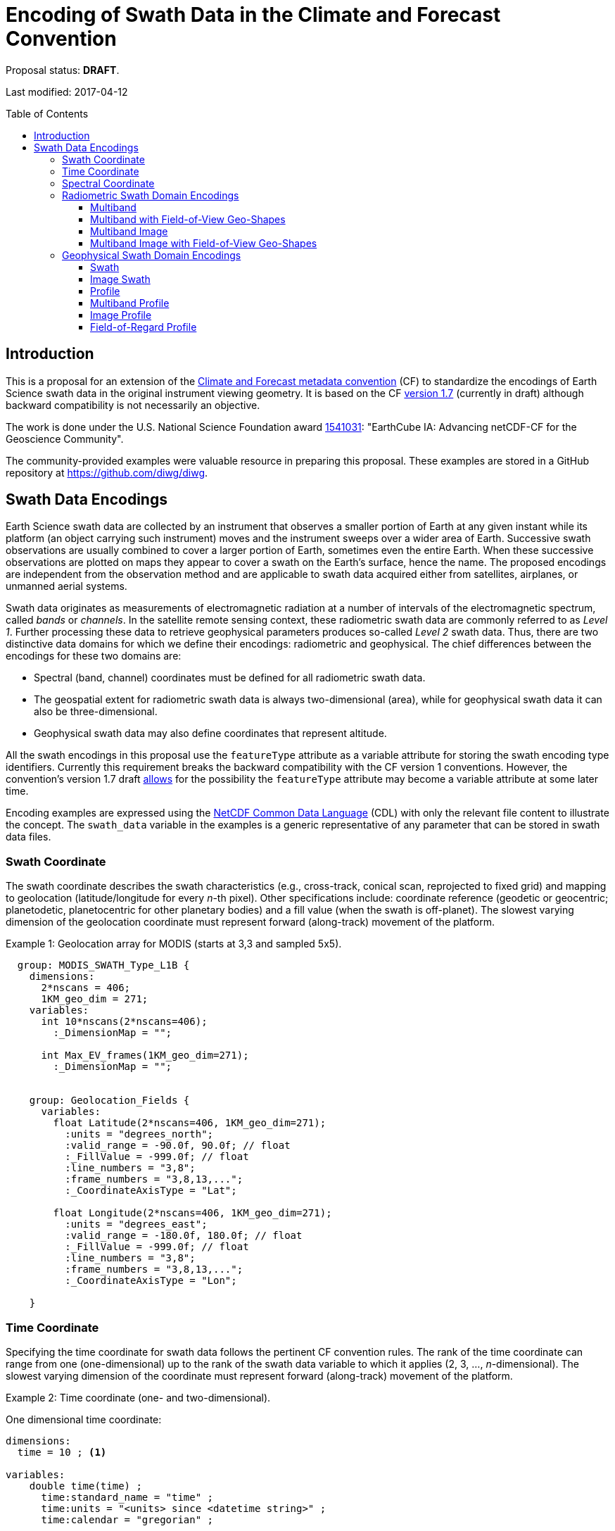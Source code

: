 = Encoding of Swath Data in the Climate and Forecast Convention
:toc: preamble
:toclevels: 4
:icons: font

====
Proposal status: *[red]#DRAFT#*.

Last modified: 2017-04-12
====

// Example counter
:example-count: 0

== Introduction

This is a proposal for an extension of the http://cfconventions.org[Climate and Forecast metadata convention] (CF) to standardize the encodings of Earth Science swath data in the original instrument viewing geometry. It is based on the CF http://cfconventions.org/cf-conventions/cf-conventions.html[version 1.7] (currently in draft) although backward compatibility is not necessarily an objective.

The work is done under the U.S. National Science Foundation award https://www.nsf.gov/awardsearch/showAward?AWD_ID=1541031[1541031]: "EarthCube IA: Advancing netCDF-CF for the Geoscience Community".

The community-provided examples were valuable resource in preparing this proposal. These examples are stored in a GitHub repository at https://github.com/diwg/diwg.

== Swath Data Encodings

Earth Science swath data are collected by an instrument that observes a smaller portion of Earth at any given instant while its platform (an object carrying such instrument) moves and the instrument sweeps over a wider area of Earth. Successive swath observations are usually combined to cover a larger portion of Earth, sometimes even the entire Earth. When these successive observations are plotted on maps they appear to cover a swath on the Earth's surface, hence the name. The proposed encodings are independent from the observation method and are applicable to swath data acquired either from satellites, airplanes, or unmanned aerial systems.

Swath data originates as measurements of electromagnetic radiation at a number of intervals of the electromagnetic spectrum, called _bands_ or _channels_. In the satellite remote sensing context, these radiometric swath data are commonly referred to as _Level 1_. Further processing these data to retrieve geophysical parameters produces so-called _Level 2_ swath data. Thus, there are two distinctive data domains for which we define their encodings: radiometric and geophysical. The chief differences between the encodings for these two domains are:

* Spectral (band, channel) coordinates must be defined for all radiometric swath data.
* The geospatial extent for radiometric swath data is always two-dimensional (area), while for geophysical swath data it can also be three-dimensional.
* Geophysical swath data may also define coordinates that represent altitude.

All the swath encodings in this proposal use the `featureType` attribute as a variable attribute for storing the swath encoding type identifiers. Currently this requirement breaks the backward compatibility with the CF version 1 conventions. However, the convention's version 1.7 draft http://cfconventions.org/cf-conventions/cf-conventions.html#_features_and_feature_types[allows] for the possibility the `featureType` attribute may become a variable attribute at some later time.

Encoding examples are expressed using the http://www.unidata.ucar.edu/software/netcdf/netcdf/CDL-Syntax.html#CDL-Syntax[NetCDF Common Data Language] (CDL) with only the relevant file content to illustrate the concept. The `swath_data` variable in the examples is a generic representative of any parameter that can be stored in swath data files.

=== Swath Coordinate

The swath coordinate describes the swath characteristics (e.g., cross-track, conical scan, reprojected to fixed grid) and mapping to geolocation (latitude/longitude for every _n_-th pixel). Other specifications include: coordinate reference (geodetic or geocentric; planetodetic, planetocentric for other planetary bodies) and a fill value (when the swath is off-planet). The slowest varying dimension of the geolocation coordinate must represent forward (along-track) movement of the platform.

[caption="Example {counter:example-count}: "]
.Geolocation array for MODIS (starts at 3,3 and sampled 5x5).
====
----
  group: MODIS_SWATH_Type_L1B {
    dimensions:
      2*nscans = 406;
      1KM_geo_dim = 271;
    variables:
      int 10*nscans(2*nscans=406);
        :_DimensionMap = "";

      int Max_EV_frames(1KM_geo_dim=271);
        :_DimensionMap = "";


    group: Geolocation_Fields {
      variables:
        float Latitude(2*nscans=406, 1KM_geo_dim=271);
          :units = "degrees_north";
          :valid_range = -90.0f, 90.0f; // float
          :_FillValue = -999.0f; // float
          :line_numbers = "3,8";
          :frame_numbers = "3,8,13,...";
          :_CoordinateAxisType = "Lat";

        float Longitude(2*nscans=406, 1KM_geo_dim=271);
          :units = "degrees_east";
          :valid_range = -180.0f, 180.0f; // float
          :_FillValue = -999.0f; // float
          :line_numbers = "3,8";
          :frame_numbers = "3,8,13,...";
          :_CoordinateAxisType = "Lon";

    }
----

====

=== Time Coordinate

Specifying the time coordinate for swath data follows the pertinent CF convention rules. The rank of the time coordinate can range from one (one-dimensional) up to the rank of the swath data variable to which it applies (2, 3, ..., _n_-dimensional). The slowest varying dimension of the coordinate must represent forward (along-track) movement of the platform.

[caption="Example {counter:example-count}: "]
.Time coordinate (one- and two-dimensional).
====
One dimensional time coordinate:
----
dimensions:
  time = 10 ; <1>

variables:
    double time(time) ;
      time:standard_name = "time" ;
      time:units = "<units> since <datetime string>" ;
      time:calendar = "gregorian" ;
----
<1> The dimension represents forward (along track) platform movement. It can also be an unlimited dimension (`time = UNLIMITED`).

Two dimensional time coordinate:
----
dimensions:
  atrack = 78 ;
  xtrack = 2048 ;

variables:
    double time(atrack, xtrack) ; <1>
      time:standard_name = "time" ;
      time:units = "<units> since <datetime string>" ;
      time:calendar = "gregorian" ;
----
<1> Time coordinates with the rank greater than one must be listed in the `coordinates` attribute of their swath data variables.
====

NOTE: Some satellite swath data use the International Atomic Time (TAI) which currently is not supported by the CF convention (see this http://mailman.cgd.ucar.edu/pipermail/cf-metadata/2015/058061.html[thread] on the CF mailing list for background). The encoding examples in this proposal use the Gregorian calendar.

=== Spectral Coordinate

Specifying bands (channels) is done with spectral coordinates. Band information can either be numerical (e.g., wavelength, wavenumber, or frequency) or character (contained in a string).

[caption="Example {counter:example-count}: "]
.Numerical spectral coordinate.
====
----
dimensions:
  band = 5 ; <1>

variables:
  float band(band) ; <2>
    band:standard_name = "sensor_band_central_radiation_wavelength" ; <3>
    band:units = "μm" ;
----
<1> Number of bands.
<2> The `band` variable is a coordinate variable.
<3> One of the standard names specifically for numerical band data. The other two names are `sensor_band_central_radiation_wavenumber` and `sensor_band_central_radiation_frequency`.
====

String band information is applicable to cases where bands cannot be differentiated solely numerically, for example, when polarization together with electromagnetic spectrum interval definition has to be combined.

[caption="Example {counter:example-count}: "]
.String band coordinate.
====
For the netCDF classic model:
----
dimensions:
  band_enum = 5 ; <1>
  band_strlen = 10 ; <2>

variables:
  char band(band_enum, band_strlen) ;
    band:standard_name = "sensor_band_identifier" ; <3>
----
<1> Number of bands.
<2> Number of characters of the longest band string identifier.
<3> The standard name specifically for band string identifiers.

For the netCDF extended model (strongly recommended to use):
----
dimensions:
  band_enum = 5 ;

variables:
  string band(band_enum) ;
     band:standard_name = "sensor_band_identifier" ;
----
====

=== Radiometric Swath Domain Encodings

==== Multiband

Multiband swath data are very common, collected over an area on the Earth as successive across-track observations at a number of different spectral bands.

[caption="Example {counter:example-count}: "]
.Multiband data with numerical spectral coordinate.
====
----
dimensions:
  time = 120 ;
  scan = 512 ;
  band = 8 ;

variables:
  float band(band) ;
    band:standard_name = "sensor_band_central_radiation_wavelength" ;
    band:units = "μm" ;

  float lat(time, scan) ;
    lat:standard_name = "latitude" ;
    lat:units = "degrees_north" ;

  float lon(time, scan) ;
    lon:standard_name = "longitude" ;
    lon:units = "degrees_east" ;

  double time(time) ;
    time:standard_name = "time" ;
    time:units = "<units> since <datetime string>" ;
    time:calendar = "gregorian" ;

  float swath_data(time, scan, band) ;
    swath_data:featureType = "multibandSwath" ;
    swath_data:coordinates = "lon lat" ;
----
====

Another encoding of the Multiband Swath with string-valued band coordinate because numerical information may not always be sufficient to distinguish between spectral bands.

[caption="Example {counter:example-count}: "]
.Multiband data with string spectral coordinate.
====
----
dimensions:
  time = UNLIMITED ;
  scan = 1024 ;
  band_enum = 8 ;

variables:
  string band(band_enum) ;
    band:standard_name = "sensor_band_identifier" ;

  float lat(time, scan) ;
    lat:standard_name = "latitude" ;
    lat:units = "degrees_north" ;

  float lon(time, scan) ;
    lon:standard_name = "longitude" ;
    lon:units = "degrees_east" ;

  double time(time) ;
    time:standard_name = "time" ;
    time:units = "<units> since <datetime string>" ;
    time:calendar = "gregorian" ;

  float swath_data(time, scan, band_enum) ;
    swath_data:featureType = "multibandSwath" ;
    swath_data:coordinates = "lon lat band" ;
----
====

==== Multiband with Field-of-View Geo-Shapes

Sometimes it may be desirable to specify the geo-shape of each field-of-view (FOV) together with the swath data. The Multiband Swath encoding is extended with _boundary variables_ which define FOV geospatial extent. The encoding example below is appropriate if:

* FOV geospatial extent can be represented with a single geopolygon with no holes; and
* the number of vertices for all FOV geopolygons is the same.

[caption="Example {counter:example-count}: "]
.Multiband data with field-of-view geopolygons.
====
----
dimensions:
  time = 10 ;
  scan = 512 ;
  band = 5 ;
  vertices = 4 ; <1>

variables:
  float band(band) ;
    band:standard_name = "sensor_band_central_radiation_wavelength" ;
    band:units = "μm" ;

  float lat(time, scan) ;
    lat:standard_name = "latitude" ;
    lat:units = "degrees_north" ;
    lat:bounds = "lat_vertex" ; <2>

  float lat_vertex(time, scan, vertices) ; <3>

  float lon(time, scan) ;
    lon:standard_name = "longitude" ;
    lon:units = "degrees_east" ;
    lon:bounds = "lon_vertex" ; <2>

  float lon_vertex(time, scan, vertices) ; <3>

  double time(time) ;
    time:standard_name = "time" ;
    time:units = "<units> since <datetime string>" ;
    time:calendar = "gregorian" ;

  float swath_data(time, scan, band) ;
    swath_data:featureType = "multibandSwath" ;
    swath_data:coordinates = "lon lat" ;
----
<1> The dimension declares the number of FOV geopolygon vertices.
<2> Boundary variables, `lat_vertex` and `lon_vertex`, are associated with their respective coordinates.
<3> The boundary variables have one more dimension, the fastest-varying one, than their respective coordinates. They link an FOV `(time, scan)` with its geopolygon specified by the vertices `(lat_vertex(time, scan, n), lon_vertex(time, scan, n))`, for `n=0,..., vertices-1`. The geolocation `(lat(time, scan), lon(time, scan))` has to be contained within this geopolygon. The vertices must be ordered anticlockwise when viewed in the `lon`-`lat` plane from above.
====

==== Multiband Image

So far the presented encodings are for swath data where a single time instance applies to all across-track observations belonging to one along-track group. Single time instance can also apply to a number of successive along-track groups of observations, for example in the case of two-dimensional imaging sensors which can acquire swath data as a multiband image.

[caption="Example {counter:example-count}: "]
.Multiband Image data.
====
----
dimensions:
  time = 1 ;
  nrows = 2048 ; <1>
  ncols = 2048 ; <2>
  band = 10 ;

variables:
  float band(band) ;
    band:standard_name = "sensor_band_central_radiation_wavelength" ;
    band:units = "μm" ;

  float lat(time, nrows, ncols) ;
     lat:standard_name = "latitude" ;
     lat:units = "degrees_north" ;

  float lon(time, nrows, ncols) ;
     lon:standard_name = "longitude" ;
     lon:units = "degrees_east" ;

  double time(time) ;
     time:standard_name = "time" ;
     time:units = "<units> since <datetime string>" ;
     time:calendar = "gregorian" ;

  float swath_data(time, nrows, ncols, band) ;
     swath_data:featureType = "multibandImageSwath" ;
     swath_data:coordinates = "lon lat" ;
----
<1> Number of rows of the two-dimensional imaging sensor.
<2> Number of columns of the two-dimensional imaging sensor.
====

The same encoding is applicable to swath data from hyperspectral sounding instruments which make observations with their detectors arranged into a grid, typically 2-by-2 or 3-by-3. Such grouping of the field-of-views is referred to as one field-of-regard (FOR). The following example is identical to the previous one except for two dimensions with changed names.

[caption="Example {counter:example-count}: "]
.Multiband Image data for each field-of-regard/field-of-view.
====
----
dimensions:
  time = 50 ;
  FOR = 45 ; <1>
  FOV = 9 ; <2>
  band = 1305 ;

variables:
  float band(band) ;
    band:standard_name = "sensor_band_central_radiation_wavelength" ;
    band:units = "μm" ;

  short FOV(FOV); <3>
    FOV:long_name = "Field-of-view ordinal number" ;

  float lat(time, FOR, FOV) ;
    lat:standard_name = "latitude" ;
    lat:units = "degrees_north" ;

  float lon(time, FOR, FOV) ;
    lon:standard_name = "longitude" ;
    lon:units = "degrees_east" ;

  double time(time) ;
    time:standard_name = "time" ;
    time:units = "<units> since <datetime string>" ;
    time:calendar = "gregorian" ;

  float swath_data(time, FOR, FOV, band) ;
    swath_data:featureType = "multibandImageSwath" ;
    swath_data:coordinates = "lon lat" ;
----
<1> The number of field-of-regards in one across-track scan.
<2> The number of field-of-views within one field-of-regard.
<3> This variable can be left out if there is no need to define a particular ordering of field-of-views within the field-of-regard.
====

An interesting variation in the above encoding would be if the `FOR` and `FOV` dimensions exchanged places in the ordering, e.g. `(time, FOR, FOV, ...)` -> `(time, FOV, FOR, ...)`. The latter ordering corresponds to the spatial arrangement of the FORs and FOVs: FORs match the columns and FOVs match the rows of a two-dimensional imaging sensor. In other words: `FOR` -> `ncols` and `FOV` -> `nrows`.

==== Multiband Image with Field-of-View Geo-Shapes

This is an extension on the Multiband Image feature type when the geospatial extent of all field-of-views in each field-of-regard need to be provided. The assumptions and approach are identical as for the Multiband with Field-of-View Geo-Shapes encoding.

[caption="Example {counter:example-count}: "]
.Multiband Image data with field-of-view geopolygons.
====
----
dimensions:
  time = UNLIMITED ;
  FOR = 30 ;
  band = 1305 ;
  FOV = 9 ;
  vertices = 8 ;


variables:
  float band(band) ;
    band:standard_name = "sensor_band_central_radiation_wavelength" ;
    band:units = "μm" ;

  float lat(time, FOR, FOV) ;
    lat:standard_name = "latitude" ;
    lat:units = "degrees_north" ;
    lat:bounds = "lat_vertex" ;

  float lat_vertex(time, FOR, FOV, vertices) ;

  float lon(time, FOR, FOV) ;
    lon:standard_name = "longitude" ;
    lon:units = "degrees_east" ;
    lon:bounds = "lon_vertex" ;

  float lon_vertex(time, FOR, FOV, vertices) ;

  double time(time) ;
    time:standard_name = "time" ;
    time:units = "<units> since <datetime string>" ;
    time:calendar = "gregorian" ;

  float swath_data(time, FOR, FOV, band) ;
    swath_data:featureType = "multibandImageSwath" ;
    swath_data:coordinates = "lon lat" ;
----
====

=== Geophysical Swath Domain Encodings

==== Swath

Very common feature type in use for scalar-valued geophysical parameters.

[caption="Example {counter:example-count}: "]
.Swath data.
====
----
dimensions:
  time = 512 ;
  scan = 1024 ;

variables:
  double time(time) ;
    time:standard_name = "time" ;
    time:units = "<units> since <datetime string>" ;
    time:calendar = "gregorian" ;

  float lat(time, scan) ;
    lat:standard_name = "latitude" ;
    lat:units = "degrees_north" ;

  float lon(time, scan) ;
    lon:standard_name = "longitude" ;
    lon:units = "degrees_east" ;

  float swath_data(time, scan) ;
    swath_data:featureType = "swath" ;
    swath_data:coordinates = "lon lat" ;
----
====

For completeness, the example below uses along- and across-track dimensions.

[caption="Example {counter:example-count}: "]
.Swath data utilizing along- and across-track dimensions.
====
----
dimensions:
  atrack = 512 ;
  xtrack = 1024 ;

variables:
  double time(atrack) ;
    time:standard_name = "time" ;
    time:units = "<units> since <datetime string>" ;
    time:calendar = "gregorian" ;

  float lat(atrack, xtrack) ;
    lat:standard_name = "latitude" ;
    lat:units = "degrees_north" ;

  float lon(atrack, xtrack) ;
    lon:standard_name = "longitude" ;
    lon:units = "degrees_east" ;

  float swath_data(atrack, xtrack) ;
    swath_data:featureType = "swath" ;
    swath_data:coordinates = "time lon lat" ; <1>
----
<1> `time` is here an auxiliary coordinate (because `time` is defined with the `atrack` dimension) and must be listed in the `coordinates` attribute.
====

==== Image Swath

This is the geophysical analog of the Multiband Image Swath feature type.

[caption="Example {counter:example-count}: "]
.Image Swath data.
====
----
dimensions:
  time = 1 ;
  nrows = 1024 ;
  ncols = 3600 ;

variables:
  float lat(time, nrows, ncols) ;
     lat:standard_name = "latitude" ;
     lat:units = "degrees_north" ;

  float lon(time, nrows, ncols) ;
     lon:standard_name = "longitude" ;
     lon:units = "degrees_east" ;

  double time(time) ;
     time:standard_name = "time" ;
     time:units = "<units> since <datetime string>" ;
     time:calendar = "gregorian" ;

  float swath_data(time, nrows, ncols) ;
     swath_data:featureType = "imageSwath" ;
     swath_data:coordinates = "lon lat" ;
----
====

[caption="Example {counter:example-count}: "]
.The version of Image Swath feature type for each field-of-regard/field-of-view.
====
----
dimensions:
  time = UNLIMITED ;
  FOR = 30 ;
  FOV = 9 ;

variables:
  double time(time) ;
    time:standard_name = "time" ;
    time:units = "<units> since <datetime string>" ;
    time:calendar = "gregorian" ;

  float lat(time, FOR, FOV) ;
    lat:standard_name = "latitude" ;
    lat:units = "degrees_north" ;

  float lon(time, FOR, FOV) ;
    lon:standard_name = "longitude" ;
    lon:units = "degrees_east" ;

  float swath_data(time, FOR, FOV) ;
    swath_data:featureType = "imageSwath" ;
    swath_data:coordinates = "lon lat" ;
----
====

==== Profile

This feature type consists of the Swath type with an altitude coordinate. All types of altitude coordinates are allowed.

[caption="Example {counter:example-count}: "]
.Profile data.
====
----
dimensions:
  time = UNLIMITED ;
  scan = 512 ;
  press = 15 ;


variables:
  float press(press) ;
    press:standard_name = "air_pressure" ;
    press:units = "Pa" ;
    press:positive = "up" ;

  float lat(time, scan) ;
    lat:standard_name = "latitude" ;
    lat:units = "degrees_north" ;

  float lon(time, scan) ;
    lon:standard_name = "longitude" ;
    lon:units = "degrees_east" ;

  double time(time) ;
    time:standard_name = "time" ;
    time:units = "<units> since <datetime string>" ;
    time:calendar = "gregorian" ;

  float swath_data(time, scan, press) ;
    swath_data:featureType = "profileSwath" ;
    swath_data:coordinates = "lon lat" ;
----
====

[caption="Example {counter:example-count}: "]
.Profile data utilizing along- and across-track dimensions.
====
----
dimensions:
  atrack = 512 ;
  xtrack = 1024 ;
  press = 15 ;

variables:
float press(press) ;
  press:standard_name = "air_pressure" ;
  press:units = "Pa" ;
  press:positive = "up" ;

  double time(atrack) ;
    time:standard_name = "time" ;
    time:units = "<units> since <datetime string>" ;
    time:calendar = "gregorian" ;

  float lat(atrack, xtrack) ;
    lat:standard_name = "latitude" ;
    lat:units = "degrees_north" ;

  float lon(atrack, xtrack) ;
    lon:standard_name = "longitude" ;
    lon:units = "degrees_east" ;

  float swath_data(atrack, xtrack, press) ;
    swath_data:featureType = "profileSwath" ;
    swath_data:coordinates = "time lon lat" ;
----
====

==== Multiband Profile

An interesting trait of this feature type is a spectral band coordinate in the encoding of a geophysical parameter.

[caption="Example {counter:example-count}: "]
.Multiband Profile data.
====
----
dimensions:
  time = UNLIMITED ;
  scan = 512 ;
  band = 5 ;
  press = 15 ;

variables:
  float band(band) ;
    band:standard_name = "sensor_band_central_radiation_wavenumber" ;
    band:units = "cm-1" ;

  float press(press) ;
    press:standard_name = "air_pressure" ;
    press:units = "Pa" ;
    press:positive = "up" ;

  float lat(time, scan) ;
    lat:standard_name = "latitude" ;
    lat:units = "degrees_north" ;

  float lon(time, scan) ;
    lon:standard_name = "longitude" ;
    lon:units = "degrees_east" ;

  double time(time) ;
    time:standard_name = "time" ;
    time:units = "<units> since <datetime string>" ;
    time:calendar = "gregorian" ;

  float swath_data(time, scan, press, band) ;
    swath_data:featureType = "multibandProfileSwath" ;
    swath_data:coordinates = "lon lat" ;
----
====

==== Image Profile

Adding an altitude coordinate to the Image Swath feature type makes this one.

[caption="Example {counter:example-count}: "]
.Image Profile data.
====
----
dimensions:
  time = 1 ;
  nrows = 1024 ;
  ncols = 3600 ;
  pres = 100 ;

variables:
float press(press) ;
  press:standard_name = "air_pressure" ;
  press:units = "Pa" ;
  press:positive = "up" ;

  float lat(time, nrows, ncols) ;
     lat:standard_name = "latitude" ;
     lat:units = "degrees_north" ;

  float lon(time, nrows, ncols) ;
     lon:standard_name = "longitude" ;
     lon:units = "degrees_east" ;

  double time(time) ;
     time:standard_name = "time" ;
     time:units = "<units> since <datetime string>" ;
     time:calendar = "gregorian" ;

  float swath_data(time, nrows, ncols, pres) ;
     swath_data:featureType = "imageProfileSwath" ;
     swath_data:coordinates = "lon lat" ;
----
====

As in the few previous encoding examples, assuming that `nrows` represents field-of-regards (FOR) and `ncols` represents field-of-views (FOV), this feature type can be used for storing profiles from hyperspectral sounders for each field-of-view.

==== Field-of-Regard Profile

There are two more ways how to encode swath data from field-of-views and field-of-regards. The differing features of these encodings are:

* How much latitude/longitude data is provided: for all field-of-views in each field-of-regard, or just for each field-of-regard as a whole.
* A two-dimensional layout of field-of-views within the field-of-regard.

[caption="Example {counter:example-count}: "]
.Field-of-Regard Profile data with latitude and longitude data for all field-of-views in each field-of-regard.
====
----
dimensions:
  time = 10 ;
  FOR = 30 ; <1>
  press = 15 ;
  FOV_atrack = 3 ; <2>
  FOV_xtrack = 3 ; <3>

variables:
  float press(press) ;
    press:standard_name = "air_pressure" ;
    press:units = "Pa" ;
    press:positive = "up" ;

  float lat(time, FOR, FOV_atrack, FOV_xtrack) ; <4>
    lat:standard_name = "latitude" ;
    lat:units = "degrees_north" ;

  float lon(time, FOR, FOV_atrack, FOV_xtrack) ; <4>
    lon:standard_name = "longitude" ;
    lon:units = "degrees_east" ;

  double time(time) ;
    time:standard_name = "time" ;
    time:units = "<units> since <datetime string>" ;
    time:calendar = "gregorian" ;

  float swath_data(time, FOR, FOV_atrack, FOV_xtrack, press) ;
    swath_data:featureType = "FORProfileSwath" ;
    swath_data:coordinates = "lon lat" ;
----
<1> Number of field-of-regards in one across-track scan.
<2> Along-track (_row_) dimension of the field-of-view _matrix_.
<3> Across-track (_column_) dimension of the field-of-view _matrix_.
<4> Latitude and longitude for all field-of-views in the field-of-regard.
====

[caption="Example {counter:example-count}: "]
.Field-of-Regard Profile data with latitude and longitude data for each field-of-regard as a whole.
====
----
dimensions:
  time = 10 ;
  FOR = 30 ;
  press = 15 ;
  FOV_atrack = 3 ;
  FOV_xtrack = 3 ;

variables:
  short FOV_atrack(FOV_atrack): <1>
    FOV_atrack:long_name = "Field-of-view along track ordinal number" ;

  short FOV_xtrack(FOV_xtrack): <1>
    FOV_xtrack:long_name = "Field-of-view across track ordinal number" ;

  float press(press) ;
    press:standard_name = "air_pressure" ;
    press:units = "Pa" ;
    press:positive = "up" ;

  float lat(time, FOR) ;
    lat:standard_name = "latitude" ;
    lat:units = "degrees_north" ;

  float lon(time, FOR) ;
    lon:standard_name = "longitude" ;
    lon:units = "degrees_east" ;

  double time(time) ;
    time:standard_name = "time" ;
    time:units = "<units> since <datetime string>" ;
    time:calendar = "gregorian" ;

  float swath_data(time, FOR, FOV_atrack, FOV_xtrack, press) ;
    swath_data:featureType = "FORProfileSwath" ;
    swath_data:coordinates = "lon lat" ;
----
<1> `FOV_atrack` and `FOV_xtrack` are coordinates now compared to the previous example because the `lat` and `lon` auxiliary coordinates do not depend on them.
====
